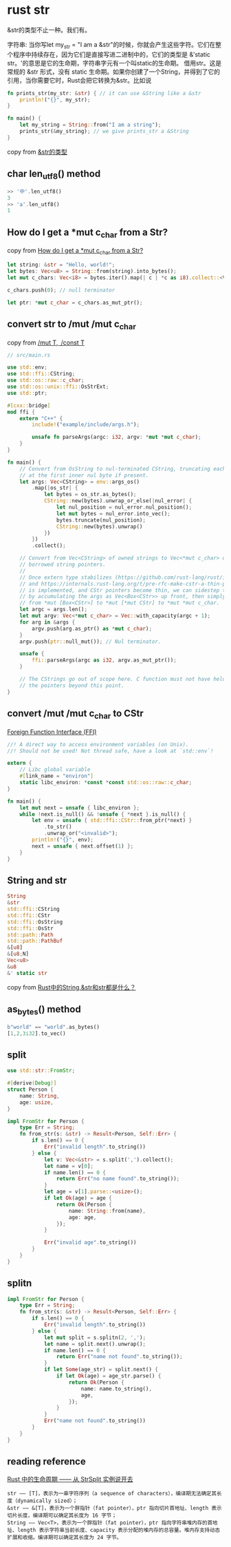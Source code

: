 * rust str
:PROPERTIES:
:CUSTOM_ID: rust-str
:END:
&str的类型不止一种。我们有。

字符串: 当你写let my_str = "I am a
&str"的时候，你就会产生这些字符。它们在整个程序中持续存在，因为它们是直接写进二进制中的，它们的类型是
&'static str。'的意思是它的生命期，字符串字元有一个叫static的生命期。
借用str。这是常规的 &str 形式，没有 static
生命期。如果你创建了一个String，并得到了它的引用，当你需要它时，Rust会把它转换为&str。比如说

#+begin_src rust
fn prints_str(my_str: &str) { // it can use &String like a &str
    println!("{}", my_str);
}

fn main() {
    let my_string = String::from("I am a string");
    prints_str(&my_string); // we give prints_str a &String
}
#+end_src

copy from
[[https://kumakichi.github.io/easy_rust_chs/Chapter_39.html][&str的类型]]

** char len_utf8() method
:PROPERTIES:
:CUSTOM_ID: char-len_utf8-method
:END:
#+begin_src rust
>> '中'.len_utf8()
3
>> 'a'.len_utf8()
1
#+end_src

** How do I get a *mut c_char from a Str?
:PROPERTIES:
:CUSTOM_ID: how-do-i-get-a-mut-c_char-from-a-str
:END:
copy from
[[https://stackoverflow.com/questions/28094636/how-do-i-get-a-mut-c-char-from-a-str][How
do I get a *mut c_char from a Str?]]

#+begin_src rust
let string: &str = "Hello, world!";
let bytes: Vec<u8> = String::from(string).into_bytes();
let mut c_chars: Vec<i8> = bytes.iter().map(| c | *c as i8).collect::<Vec<i8>>();

c_chars.push(0); // null terminator

let ptr: *mut c_char = c_chars.as_mut_ptr();
#+end_src

** convert str to /mut /mut c_char
:PROPERTIES:
:CUSTOM_ID: convert-str-to-mut-mut-c_char
:END:
copy from [[https://cxx.rs/binding/rawptr.html][/mut T, /const T]]

#+begin_src rust
// src/main.rs

use std::env;
use std::ffi::CString;
use std::os::raw::c_char;
use std::os::unix::ffi::OsStrExt;
use std::ptr;

#[cxx::bridge]
mod ffi {
    extern "C++" {
        include!("example/include/args.h");

        unsafe fn parseArgs(argc: i32, argv: *mut *mut c_char);
    }
}

fn main() {
    // Convert from OsString to nul-terminated CString, truncating each argument
    // at the first inner nul byte if present.
    let args: Vec<CString> = env::args_os()
        .map(|os_str| {
            let bytes = os_str.as_bytes();
            CString::new(bytes).unwrap_or_else(|nul_error| {
                let nul_position = nul_error.nul_position();
                let mut bytes = nul_error.into_vec();
                bytes.truncate(nul_position);
                CString::new(bytes).unwrap()
            })
        })
        .collect();

    // Convert from Vec<CString> of owned strings to Vec<*mut c_char> of
    // borrowed string pointers.
    //
    // Once extern type stabilizes (https://github.com/rust-lang/rust/issues/43467)
    // and https://internals.rust-lang.org/t/pre-rfc-make-cstr-a-thin-pointer/6258
    // is implemented, and CStr pointers become thin, we can sidestep this step
    // by accumulating the args as Vec<Box<CStr>> up front, then simply casting
    // from *mut [Box<CStr>] to *mut [*mut CStr] to *mut *mut c_char.
    let argc = args.len();
    let mut argv: Vec<*mut c_char> = Vec::with_capacity(argc + 1);
    for arg in &args {
        argv.push(arg.as_ptr() as *mut c_char);
    }
    argv.push(ptr::null_mut()); // Nul terminator.

    unsafe {
        ffi::parseArgs(argc as i32, argv.as_mut_ptr());
    }

    // The CStrings go out of scope here. C function must not have held on to
    // the pointers beyond this point.
}
#+end_src

** convert /mut /mut c_char to CStr
:PROPERTIES:
:CUSTOM_ID: convert-mut-mut-c_char-to-cstr
:END:
[[https://anssi-fr.github.io/rust-guide/07_ffi.html][Foreign Function
Interface (FFI)]]

#+begin_src rust
//! A direct way to access environment variables (on Unix).
//! Should not be used! Not thread safe, have a look at `std::env`!

extern {
    // Libc global variable
    #[link_name = "environ"]
    static libc_environ: *const *const std::os::raw::c_char;
}

fn main() {
    let mut next = unsafe { libc_environ };
    while !next.is_null() && !unsafe { *next }.is_null() {
        let env = unsafe { std::ffi::CStr::from_ptr(*next) }
            .to_str()
            .unwrap_or("<invalid>");
        println!("{}", env);
        next = unsafe { next.offset(1) };
    }
}
#+end_src

** String and str
:PROPERTIES:
:CUSTOM_ID: string-and-str
:END:
#+begin_src rust
String
&str
std::ffi::CString
std::ffi::CStr
std::ffi::OsString
std::ffi::OsStr
std::path::Path
std::path::PathBuf
&[u8]
&[u8;N]
Vec<u8>
&u8
&' static str
#+end_src

copy from
[[https://zhuanlan.zhihu.com/p/384496181][Rust中的String,&str和str都是什么？]]

** as_bytes() method
:PROPERTIES:
:CUSTOM_ID: as_bytes-method
:END:
#+begin_src rust
b"world" == "world".as_bytes()
[1,2,3i32].to_vec()
#+end_src

** split
:PROPERTIES:
:CUSTOM_ID: split
:END:
#+begin_src rust
use std::str::FromStr;

#[derive(Debug)]
struct Person {
    name: String,
    age: usize,
}

impl FromStr for Person {
    type Err = String;
    fn from_str(s: &str) -> Result<Person, Self::Err> {
        if s.len() == 0 {
            Err("invalid length".to_string())
        } else {
            let v: Vec<&str> = s.split(',').collect();
            let name = v[0];
            if name.len() == 0 {
                return Err("no name found".to_string());
            }
            let age = v[1].parse::<usize>();
            if let Ok(age) = age {
                return Ok(Person {
                    name: String::from(name),
                    age: age,
                });
            }

            Err("invalid age".to_string())
        }
    }
}
#+end_src

** splitn
:PROPERTIES:
:CUSTOM_ID: splitn
:END:
#+begin_src rust
impl FromStr for Person {
    type Err = String;
    fn from_str(s: &str) -> Result<Person, Self::Err> {
        if s.len() == 0 {
            Err("invalid length".to_string())
        } else {
            let mut split = s.splitn(2, ',');
            let name = split.next().unwrap();
            if name.len() == 0 {
                return Err("name not found".to_string());
            }
            if let Some(age_str) = split.next() {
                if let Ok(age) = age_str.parse() {
                    return Ok(Person {
                        name: name.to_string(),
                        age,
                    });
                }
            }
            Err("name not found".to_string())
        }
    }
}
#+end_src

** reading reference
:PROPERTIES:
:CUSTOM_ID: reading-reference
:END:
[[https://zhuanlan.zhihu.com/p/442574694][Rust 中的生命周期 ------ 从
StrSplit 实例说开去]]

#+begin_example
str —— [T]，表示为一串字符序列（a sequence of characters），编译期无法确定其长度（dynamically sized）；
&str —— &[T]，表示为一个胖指针（fat pointer），ptr 指向切片首地址、length 表示切片长度，编译期可以确定其长度为 16 字节；
String —— Vec<T>，表示为一个胖指针（fat pointer），ptr 指向字符串堆内存的首地址、length 表示字符串当前长度、capacity 表示分配的堆内存的总容量。堆内存支持动态扩展和收缩。编译期可以确定其长度为 24 字节。
#+end_example
